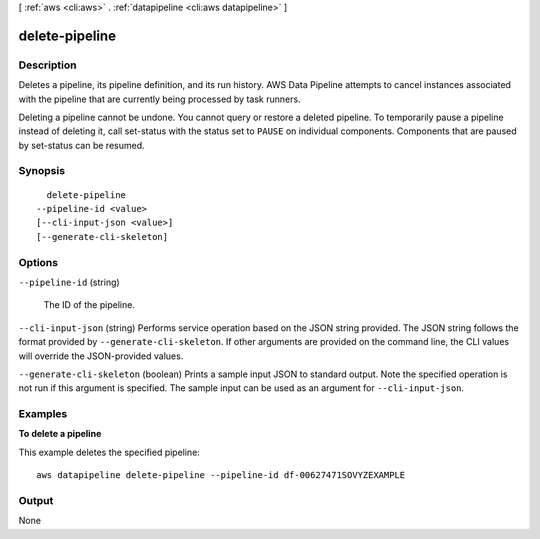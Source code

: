 [ :ref:`aws <cli:aws>` . :ref:`datapipeline <cli:aws datapipeline>` ]

.. _cli:aws datapipeline delete-pipeline:


***************
delete-pipeline
***************



===========
Description
===========



Deletes a pipeline, its pipeline definition, and its run history. AWS Data Pipeline attempts to cancel instances associated with the pipeline that are currently being processed by task runners.

 

Deleting a pipeline cannot be undone. You cannot query or restore a deleted pipeline. To temporarily pause a pipeline instead of deleting it, call  set-status with the status set to ``PAUSE`` on individual components. Components that are paused by  set-status can be resumed.



========
Synopsis
========

::

    delete-pipeline
  --pipeline-id <value>
  [--cli-input-json <value>]
  [--generate-cli-skeleton]




=======
Options
=======

``--pipeline-id`` (string)


  The ID of the pipeline.

  

``--cli-input-json`` (string)
Performs service operation based on the JSON string provided. The JSON string follows the format provided by ``--generate-cli-skeleton``. If other arguments are provided on the command line, the CLI values will override the JSON-provided values.

``--generate-cli-skeleton`` (boolean)
Prints a sample input JSON to standard output. Note the specified operation is not run if this argument is specified. The sample input can be used as an argument for ``--cli-input-json``.



========
Examples
========

**To delete a pipeline**

This example deletes the specified pipeline::

   aws datapipeline delete-pipeline --pipeline-id df-00627471SOVYZEXAMPLE


======
Output
======

None
